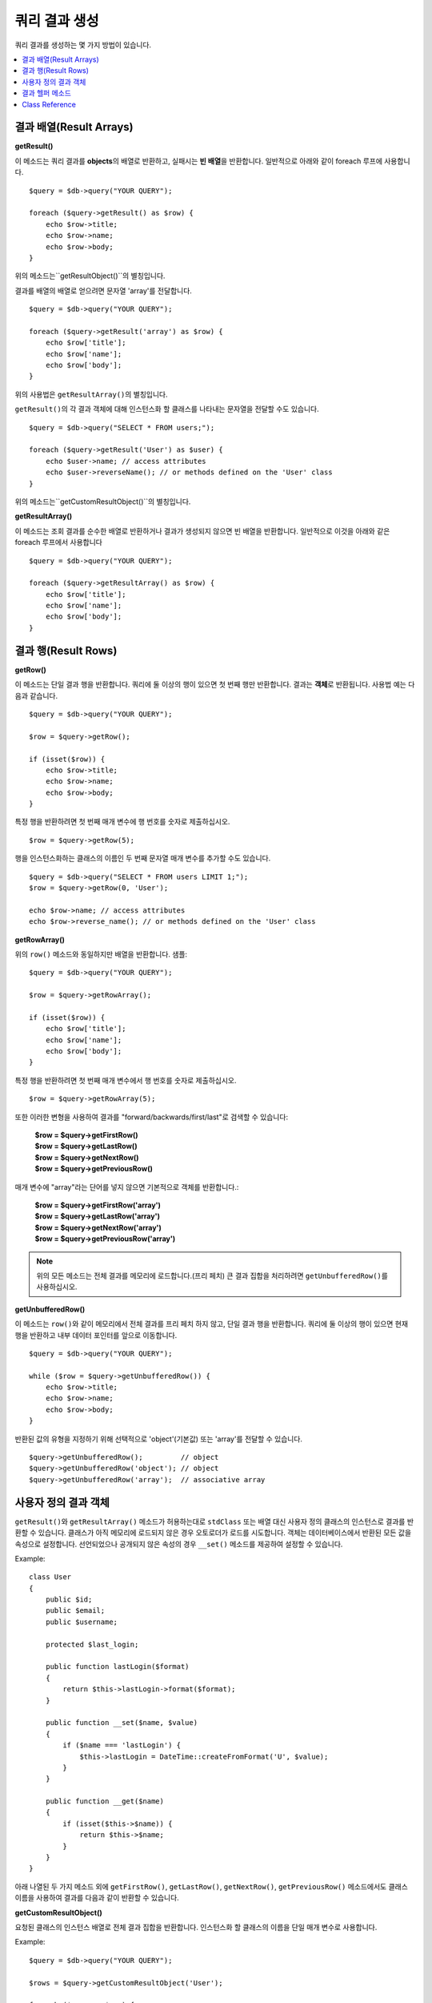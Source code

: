 ########################
쿼리 결과 생성
########################

쿼리 결과를 생성하는 몇 가지 방법이 있습니다.

.. contents::
    :local:
    :depth: 2

***************************
결과 배열(Result Arrays)
***************************

**getResult()**

이 메소드는 쿼리 결과를 **objects**\ 의 배열로 반환하고, 실패시는 **빈 배열**\ 을 반환합니다. 
일반적으로 아래와 같이 foreach 루프에 사용합니다.

::

    $query = $db->query("YOUR QUERY");

    foreach ($query->getResult() as $row) {
        echo $row->title;
        echo $row->name;
        echo $row->body;
    }

위의 메소드는``getResultObject()``\ 의 별칭입니다.

결과를 배열의 배열로 얻으려면 문자열 'array'를 전달합니다.

::

    $query = $db->query("YOUR QUERY");

    foreach ($query->getResult('array') as $row) {
        echo $row['title'];
        echo $row['name'];
        echo $row['body'];
    }

위의 사용법은 ``getResultArray()``\ 의 별칭입니다.

``getResult()``\ 의 각 결과 객체에 대해 인스턴스화 할 클래스를 나타내는 문자열을 전달할 수도 있습니다.

::

    $query = $db->query("SELECT * FROM users;");

    foreach ($query->getResult('User') as $user) {
        echo $user->name; // access attributes
        echo $user->reverseName(); // or methods defined on the 'User' class
    }

위의 메소드는``getCustomResultObject()``\ 의 별칭입니다.

**getResultArray()**

이 메소드는 조회 결과를 순수한 배열로 반환하거나 결과가 생성되지 않으면 빈 배열을 반환합니다. 
일반적으로 이것을 아래와 같은 foreach 루프에서 사용합니다

::

    $query = $db->query("YOUR QUERY");

    foreach ($query->getResultArray() as $row) {
        echo $row['title'];
        echo $row['name'];
        echo $row['body'];
    }

**************************
결과 행(Result Rows)
**************************

**getRow()**

이 메소드는 단일 결과 행을 반환합니다.
쿼리에 둘 이상의 행이 있으면 첫 번째 행만 반환합니다.
결과는 **객체**\ 로 반환됩니다. 사용법 예는 다음과 같습니다.

::

    $query = $db->query("YOUR QUERY");

    $row = $query->getRow();

    if (isset($row)) {
        echo $row->title;
        echo $row->name;
        echo $row->body;
    }

특정 행을 반환하려면 첫 번째 매개 변수에 행 번호를 숫자로 제출하십시오.

::

    $row = $query->getRow(5);

행을 인스턴스화하는 클래스의 이름인 두 번째 문자열 매개 변수를 추가할 수도 있습니다.

::

    $query = $db->query("SELECT * FROM users LIMIT 1;");
    $row = $query->getRow(0, 'User');

    echo $row->name; // access attributes
    echo $row->reverse_name(); // or methods defined on the 'User' class

**getRowArray()**

위의 ``row()`` 메소드와 동일하지만 배열을 반환합니다. 샘플::

    $query = $db->query("YOUR QUERY");

    $row = $query->getRowArray();

    if (isset($row)) {
        echo $row['title'];
        echo $row['name'];
        echo $row['body'];
    }

특정 행을 반환하려면 첫 번째 매개 변수에서 행 번호를 숫자로 제출하십시오.

::

    $row = $query->getRowArray(5);

또한 이러한 변형을 사용하여 결과를 "forward/backwards/first/last"로 검색할 수 있습니다:

    | **$row = $query->getFirstRow()**
    | **$row = $query->getLastRow()**
    | **$row = $query->getNextRow()**
    | **$row = $query->getPreviousRow()**

매개 변수에 "array"라는 단어를 넣지 않으면 기본적으로 객체를 반환합니다.:

    | **$row = $query->getFirstRow('array')**
    | **$row = $query->getLastRow('array')**
    | **$row = $query->getNextRow('array')**
    | **$row = $query->getPreviousRow('array')**

.. note:: 위의 모든 메소드는 전체 결과를 메모리에 로드합니다.(프리 페치) 큰 결과 집합을 처리하려면 ``getUnbufferedRow()``\ 를 사용하십시오.

**getUnbufferedRow()**

이 메소드는 ``row()``\ 와 같이 메모리에서 전체 결과를 프리 페치 하지 않고, 단일 결과 행을 반환합니다.
쿼리에 둘 이상의 행이 있으면 현재 행을 반환하고 내부 데이터 포인터를 앞으로 이동합니다.

::

    $query = $db->query("YOUR QUERY");

    while ($row = $query->getUnbufferedRow()) {
        echo $row->title;
        echo $row->name;
        echo $row->body;
    }

반환된 값의 유형을 지정하기 위해 선택적으로 'object'(기본값) 또는 'array'를 전달할 수 있습니다.

::

    $query->getUnbufferedRow();         // object
    $query->getUnbufferedRow('object'); // object
    $query->getUnbufferedRow('array');  // associative array

*********************
사용자 정의 결과 객체
*********************

``getResult()``\ 와 ``getResultArray()`` 메소드가 허용하는대로 ``stdClass`` 또는 배열 대신 사용자 정의 클래스의 인스턴스로 결과를 반환할 수 있습니다.
클래스가 아직 메모리에 로드되지 않은 경우 오토로더가 로드를 시도합니다.
객체는 데이터베이스에서 반환된 모든 값을 속성으로 설정합니다.
선언되었으나 공개되지 않은 속성의 경우 ``__set()`` 메소드를 제공하여 설정할 수 있습니다.

Example::

    class User
    {
        public $id;
        public $email;
        public $username;

        protected $last_login;

        public function lastLogin($format)
        {
            return $this->lastLogin->format($format);
        }

        public function __set($name, $value)
        {
            if ($name === 'lastLogin') {
                $this->lastLogin = DateTime::createFromFormat('U', $value);
            }
        }

        public function __get($name)
        {
            if (isset($this->$name)) {
                return $this->$name;
            }
        }
    }

아래 나열된 두 가지 메소드 외에 ``getFirstRow()``, ``getLastRow()``, ``getNextRow()``, ``getPreviousRow()`` 메소드에서도 클래스 이름을 사용하여 결과를 다음과 같이 반환할 수 있습니다.

**getCustomResultObject()**

요청된 클래스의 인스턴스 배열로 전체 결과 집합을 반환합니다.
인스턴스화 할 클래스의 이름을 단일 매개 변수로 사용합니다.

Example::

    $query = $db->query("YOUR QUERY");

    $rows = $query->getCustomResultObject('User');

    foreach ($rows as $row) {
        echo $row->id;
        echo $row->email;
        echo $row->last_login('Y-m-d');
    }

**getCustomRowObject()**

쿼리 결과에서 단일 행을 반환합니다.
첫 번째 매개 변수는 결과의 행 번호입니다.
두 번째 매개 변수는 인스턴스화 할 클래스 이름입니다.

Example::

    $query = $db->query("YOUR QUERY");

    $row = $query->getCustomRowObject(0, 'User');

    if (isset($row)) {
        echo $row->email;                 // access attributes
        echo $row->last_login('Y-m-d');   // access class methods
    }

``getRow()`` 메소드를 같은 방식으로 사용할 수 있습니다.

Example::

    $row = $query->getCustomRowObject(0, 'User');

*********************
결과 헬퍼 메소드
*********************

**getFieldCount()**

쿼리에서 반환한 FIELDS(컬럼)의 갯수 입니다.
쿼리 결과(result) 객체를 사용하여 메소드를 호출해야 합니다.

::

    $query = $db->query('SELECT * FROM my_table');

    echo $query->getFieldCount();

**getFieldNames()**

쿼리에서 반환한 FIELDS(컬럼)의 이름을 가진 배열을 반환합니다.
쿼리 결과(result) 객체를 사용하여 메소드를 호출해야 합니다.

::

    $query = $db->query('SELECT * FROM my_table');

    echo $query->getFieldNames();

**getNumRows()**

쿼리로 반환된 레코드 수입니다. 
쿼리 결과 객체(object)를 사용하여 메소드를 호출해야 합니다.

::

    $query = $db->query('SELECT * FROM my_table');

    echo $query->getNumRows();

.. note:: SQLite3의 경우 레코드 수를 반환하는 효율적인 메소드가 없기 때문에 CodeIgniter는 
    쿼리 결과 레코드를 내부적으로 가져오고 버퍼링한 결과 레코드 배열의 카운트를 반환하므로 비효율적일 수 있습니다.

**freeResult()**

결과(result)와 연관된 메모리를 비우고 결과 자원(resource) ID를 삭제합니다.
일반적으로 PHP는 스크립트 실행이 끝날때 자동으로 메모리를 비웁니다.
그러나 특정 스크립트에서 많은 쿼리를 실행하는 경우, 메모리 소비를 줄이기 위해 각 쿼리 결과가 생성된 후 결과를 해제할 수 있습니다.

Example::

    $query = $thisdb->query('SELECT title FROM my_table');

    foreach ($query->getResult() as $row) {
        echo $row->title;
    }

    $query->freeResult();  // The $query result object will no longer be available

    $query2 = $db->query('SELECT name FROM some_table');

    $row = $query2->getRow();
    echo $row->name;
    $query2->freeResult(); // The $query2 result object will no longer be available

**dataSeek()**

이 메소드는 다음 결과 행에 대한 내부 포인터를 페치하도록 설정합니다.
``getUnbufferedRow()``\ 와 함께 사용할 때 유용합니다.

양의 정수 값만 사용할 수 있으며, 기본값은 0입니다. 성공하면 TRUE, 실패하면 FALSE를 반환합니다.

::

    $query = $db->query('SELECT `field_name` FROM `table_name`');
    $query->dataSeek(5); // Skip the first 5 rows
    $row = $query->getUnbufferedRow();

.. note:: 데이터베이스 드라이버가 이 기능을 지원하지 않을때 FALSE를 반환합니다. 가장 주의할 점은 PDO와 함께 사용할 수 없다는 것입니다.

***************
Class Reference
***************

.. php:class:: CodeIgniter\\Database\\BaseResult

    .. php:method:: getResult([$type = 'object'])

        :param string $type: 요청한 결과 유형 - array, object, class name
        :returns: 페치된 행을 포함하는 배열
        :rtype: array

        ``getResultArray()``, ``getResultObject()``, ``getCustomResultObject()`` 메소드에 대한 랩퍼(wrapper).

        사용법: `결과 배열(Result Arrays)`_.

    .. php:method:: getResultArray()

        :returns: 페치된 행을 포함하는 배열
        :rtype: array

        쿼리 결과를 각 행이 연관(associative) 배열로 이루어진 배열로 반환합니다.

        사용법: `결과 배열(Result Arrays)`_.

    .. php:method:: getResultObject()

        :returns: 페치된 행을 포함하는 배열
        :rtype: array

        쿼리 결과를 각 행이 ``stdClass`` 객체로 이루어진 배열로 반환합니다.

        사용법: `결과 배열(Result Arrays)`_.

    .. php:method:: getCustomResultObject($class_name)

        :param string $class_name: 결과 행의 클래스명
        :returns: 페치된 행을 포함하는 배열
        :rtype: array

        쿼리 결과를 각 행이 지정된 클래스의 인스턴스로 이루어진 배열로 반환합니다

    .. php:method:: getRow([$n = 0[, $type = 'object']])

        :param int $n: 쿼리 결과(query result) 행의 인덱스
        :param string $type: 요청한 결과의 유형 - array, object, class name
        :returns: 요청 된 행, 존재하지 않는 경우 null
        :rtype: mixed

        ``getRowArray()``, ``getRowObject()``, ``getCustomRowObject()``  메소드에 대한 랩퍼(wrapper).

        사용법: `결과 행(Result Rows)`_.

    .. php:method:: getUnbufferedRow([$type = 'object'])

        :param string $type: 요청한 결과의 유형 - array, object, class name
        :returns: 결과 집합의 다음 행, 존재하지 않는 경우 null
        :rtype: mixed

        다음 결과 행을 가져 와서 요청된 유형으로 반환합니다.

        사용법: `결과 행(Result Rows)`_.

    .. php:method:: getRowArray([$n = 0])

        :param int $n: 쿼리 결과(query result) 행의 인덱스
        :returns: 요청 된 행, 존재하지 않는 경우 null
        :rtype: array

        요청 된 결과행을 연관 배열로 반환합니다.

        사용법: `결과 행(Result Rows)`_.

    .. php:method:: getRowObject([$n = 0])

        :param int $n: 쿼리 결과(query result) 행의 인덱스
        :returns: 요청 된 행, 존재하지 않는 경우 null
        :rtype: stdClass

        요청 된 결과 행을 ``stdClass`` 객체로 반환합니다.

        사용법: `결과 행(Result Rows)`_.

    .. php:method:: getCustomRowObject($n, $type)

        :param int $n: 쿼리 결과(query result) 행의 인덱스
        :param string $class_name: 결과 행의 클래스 이름
        :returns: 요청 된 행, 존재하지 않는 경우 null
        :rtype: $type

        요청한 결과 행을 요청된 클래스의 인스턴스로 반환합니다.

    .. php:method:: dataSeek([$n = 0])

        :param int $n: 쿼리 결과(query result) 행의 인덱스
        :returns: 성공하면 TRUE, 실패하면 FALSE
        :rtype: bool

        내부 결과 행 포인터를 원하는 오프셋으로 이동합니다.

        사용법: `결과 헬퍼 메소드`_.

    .. php:method:: setRow($key[, $value = null])

        :param mixed $key: 열 이름 또는 키/값 쌍의 배열
        :param mixed $value: 열에 할당할 값, $key 필드명
        :rtype: void

        특정 열에 값을 할당합니다.

    .. php:method:: getNextRow([$type = 'object'])

        :param string $type: 요청한 결과의 유형 - array, object, class name
        :returns: 결과 집합의 다음 행, 존재하지 않는 경우 null
        :rtype: mixed

        결과 집합에서 다음 행을 반환합니다.

    .. php:method:: getPreviousRow([$type = 'object'])

        :param string $type: 요청한 결과의 유형 - array, object, class name
        :returns: 결과 집합의 이전 행, 존재하지 않는 경우 null
        :rtype: mixed

        결과 집합에서 이전 행을 반환합니다.

    .. php:method:: getFirstRow([$type = 'object'])

        :param string $type: 요청한 결과의 유형 - array, object, class name
        :returns: 결과 집합의 첫 번째 행, 존재하지 않는 경우 null
        :rtype: mixed

        결과 집합에서 첫 번째 행을 반환합니다.

    .. php:method:: getLastRow([$type = 'object'])

        :param string $type: 요청한 결과의 유형 - array, object, class name
        :returns: 결과 세트의 마지막 행, 존재하지 않는 경우 null
        :rtype: mixed

        결과 집합에서 마지막 행을 반환합니다.

    .. php:method:: getFieldCount()

        :returns: 결과 집합 필드의 갯수
        :rtype: int

        결과 집합 필드의 갯수를 반환합니다.

        사용법: `결과 헬퍼 메소드`_.

    .. php:method:: getFieldNames()

        :returns: 열(column) 이름의 배열
        :rtype: array

        결과 집합의 필드 이름으로 구성된 배열을 반환합니다.

    .. php:method:: getFieldData()

        :returns: 필드 메타 데이터로 구성된 배열
        :rtype: array

        필드 메타 데이터로 구성된 ``stdClass`` 객체의 배열을 생성합니다.

    .. php:method:: getNumRows()

        :returns:	결과(result) 집합의 행 수
        :rtype:	int

        쿼리에서 반환된 행 수

    .. php:method:: freeResult()

        :rtype: void

        결과 집합을 해제합니다.

        사용법: `결과 헬퍼 메소드`_.
